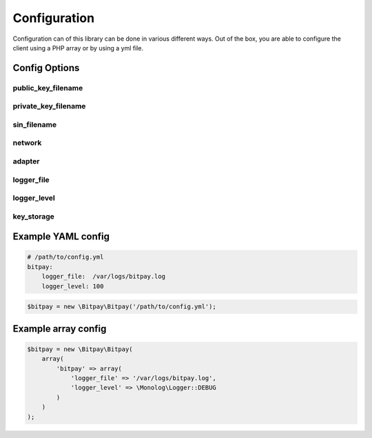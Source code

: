 =============
Configuration
=============

Configuration can of this library can be done in various different ways. Out of
the box, you are able to configure the client using a PHP array or by using
a yml file.


Config Options
==============

public_key_filename
-------------------

private_key_filename
--------------------

sin_filename
------------

network
-------

adapter
-------

logger_file
-----------

logger_level
------------

key_storage
-----------


Example YAML config
===================

.. code-block:: yaml

    # /path/to/config.yml
    bitpay:
        logger_file:  /var/logs/bitpay.log
        logger_level: 100

.. code-block:: php

    $bitpay = new \Bitpay\Bitpay('/path/to/config.yml');


Example array config
====================

.. code-block:: php

    $bitpay = new \Bitpay\Bitpay(
        array(
            'bitpay' => array(
                'logger_file' => '/var/logs/bitpay.log',
                'logger_level' => \Monolog\Logger::DEBUG
            )
        )
    );
